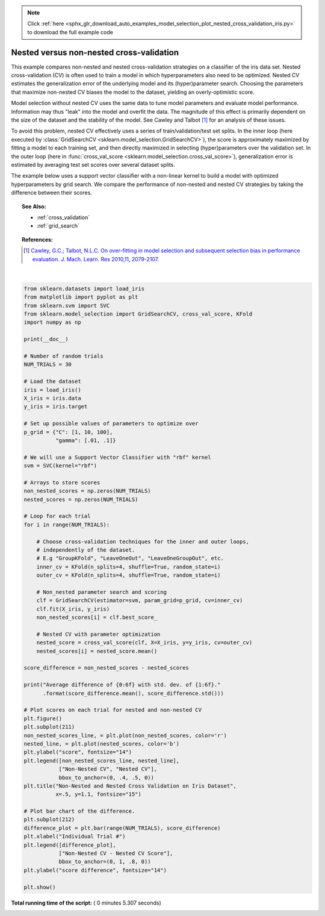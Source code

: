 .. note::
    :class: sphx-glr-download-link-note

    Click :ref:`here <sphx_glr_download_auto_examples_model_selection_plot_nested_cross_validation_iris.py>` to download the full example code
.. rst-class:: sphx-glr-example-title

.. _sphx_glr_auto_examples_model_selection_plot_nested_cross_validation_iris.py:


=========================================
Nested versus non-nested cross-validation
=========================================

This example compares non-nested and nested cross-validation strategies on a
classifier of the iris data set. Nested cross-validation (CV) is often used to
train a model in which hyperparameters also need to be optimized. Nested CV
estimates the generalization error of the underlying model and its
(hyper)parameter search. Choosing the parameters that maximize non-nested CV
biases the model to the dataset, yielding an overly-optimistic score.

Model selection without nested CV uses the same data to tune model parameters
and evaluate model performance. Information may thus "leak" into the model
and overfit the data. The magnitude of this effect is primarily dependent on
the size of the dataset and the stability of the model. See Cawley and Talbot
[1]_ for an analysis of these issues.

To avoid this problem, nested CV effectively uses a series of
train/validation/test set splits. In the inner loop (here executed by
:class:`GridSearchCV <sklearn.model_selection.GridSearchCV>`), the score is
approximately maximized by fitting a model to each training set, and then
directly maximized in selecting (hyper)parameters over the validation set. In
the outer loop (here in :func:`cross_val_score
<sklearn.model_selection.cross_val_score>`), generalization error is estimated
by averaging test set scores over several dataset splits.

The example below uses a support vector classifier with a non-linear kernel to
build a model with optimized hyperparameters by grid search. We compare the
performance of non-nested and nested CV strategies by taking the difference
between their scores.

.. topic:: See Also:

    - :ref:`cross_validation`
    - :ref:`grid_search`

.. topic:: References:

    .. [1] `Cawley, G.C.; Talbot, N.L.C. On over-fitting in model selection and
     subsequent selection bias in performance evaluation.
     J. Mach. Learn. Res 2010,11, 2079-2107.
     <http://jmlr.csail.mit.edu/papers/volume11/cawley10a/cawley10a.pdf>`_





.. image:: /auto_examples/model_selection/images/sphx_glr_plot_nested_cross_validation_iris_001.png
    :class: sphx-glr-single-img


.. rst-class:: sphx-glr-script-out

 Out:

 .. code-block:: none

    Average difference of 0.007742 with std. dev. of 0.007688.




|


.. code-block:: python

    from sklearn.datasets import load_iris
    from matplotlib import pyplot as plt
    from sklearn.svm import SVC
    from sklearn.model_selection import GridSearchCV, cross_val_score, KFold
    import numpy as np

    print(__doc__)

    # Number of random trials
    NUM_TRIALS = 30

    # Load the dataset
    iris = load_iris()
    X_iris = iris.data
    y_iris = iris.target

    # Set up possible values of parameters to optimize over
    p_grid = {"C": [1, 10, 100],
              "gamma": [.01, .1]}

    # We will use a Support Vector Classifier with "rbf" kernel
    svm = SVC(kernel="rbf")

    # Arrays to store scores
    non_nested_scores = np.zeros(NUM_TRIALS)
    nested_scores = np.zeros(NUM_TRIALS)

    # Loop for each trial
    for i in range(NUM_TRIALS):

        # Choose cross-validation techniques for the inner and outer loops,
        # independently of the dataset.
        # E.g "GroupKFold", "LeaveOneOut", "LeaveOneGroupOut", etc.
        inner_cv = KFold(n_splits=4, shuffle=True, random_state=i)
        outer_cv = KFold(n_splits=4, shuffle=True, random_state=i)

        # Non_nested parameter search and scoring
        clf = GridSearchCV(estimator=svm, param_grid=p_grid, cv=inner_cv)
        clf.fit(X_iris, y_iris)
        non_nested_scores[i] = clf.best_score_

        # Nested CV with parameter optimization
        nested_score = cross_val_score(clf, X=X_iris, y=y_iris, cv=outer_cv)
        nested_scores[i] = nested_score.mean()

    score_difference = non_nested_scores - nested_scores

    print("Average difference of {0:6f} with std. dev. of {1:6f}."
          .format(score_difference.mean(), score_difference.std()))

    # Plot scores on each trial for nested and non-nested CV
    plt.figure()
    plt.subplot(211)
    non_nested_scores_line, = plt.plot(non_nested_scores, color='r')
    nested_line, = plt.plot(nested_scores, color='b')
    plt.ylabel("score", fontsize="14")
    plt.legend([non_nested_scores_line, nested_line],
               ["Non-Nested CV", "Nested CV"],
               bbox_to_anchor=(0, .4, .5, 0))
    plt.title("Non-Nested and Nested Cross Validation on Iris Dataset",
              x=.5, y=1.1, fontsize="15")

    # Plot bar chart of the difference.
    plt.subplot(212)
    difference_plot = plt.bar(range(NUM_TRIALS), score_difference)
    plt.xlabel("Individual Trial #")
    plt.legend([difference_plot],
               ["Non-Nested CV - Nested CV Score"],
               bbox_to_anchor=(0, 1, .8, 0))
    plt.ylabel("score difference", fontsize="14")

    plt.show()

**Total running time of the script:** ( 0 minutes  5.307 seconds)


.. _sphx_glr_download_auto_examples_model_selection_plot_nested_cross_validation_iris.py:


.. only :: html

 .. container:: sphx-glr-footer
    :class: sphx-glr-footer-example



  .. container:: sphx-glr-download

     :download:`Download Python source code: plot_nested_cross_validation_iris.py <plot_nested_cross_validation_iris.py>`



  .. container:: sphx-glr-download

     :download:`Download Jupyter notebook: plot_nested_cross_validation_iris.ipynb <plot_nested_cross_validation_iris.ipynb>`


.. only:: html

 .. rst-class:: sphx-glr-signature

    `Gallery generated by Sphinx-Gallery <https://sphinx-gallery.readthedocs.io>`_
